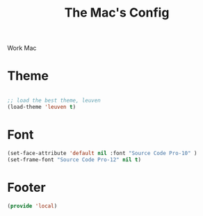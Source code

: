 #+TITLE: The Mac's Config

Work Mac
* Theme
#+BEGIN_SRC emacs-lisp

    ;; load the best theme, leuven
    (load-theme 'leuven t)

#+END_SRC
* Font
#+BEGIN_SRC emacs-lisp
    (set-face-attribute 'default nil :font "Source Code Pro-10" )
    (set-frame-font "Source Code Pro-12" nil t)
#+END_SRC
#

* Footer
#+BEGIN_SRC emacs-lisp
  (provide 'local)
#+END_SRC
